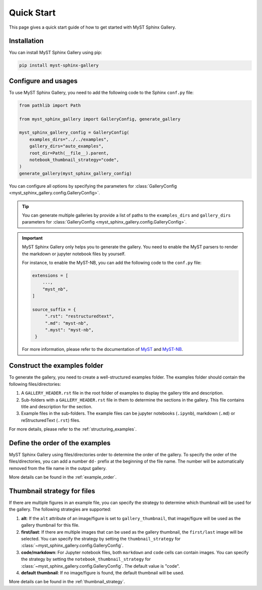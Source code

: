 .. _quick_start:

===========
Quick Start
===========

This page gives a quick start guide of how to get started with MyST Sphinx Gallery.

Installation
------------

You can install MyST Sphinx Gallery using pip:

.. code-block:: bash

   pip install myst-sphinx-gallery

Configure and usages
--------------------

To use MyST Sphinx Gallery, you need to add the following code to the Sphinx ``conf.py`` file:

.. code-block:: python

    from pathlib import Path

    from myst_sphinx_gallery import GalleryConfig, generate_gallery

    myst_sphinx_gallery_config = GalleryConfig(
        examples_dirs="../../examples",
        gallery_dirs="auto_examples",
        root_dir=Path(__file__).parent,
        notebook_thumbnail_strategy="code",
    )
    generate_gallery(myst_sphinx_gallery_config)

You can configure all options by specifying the parameters for :class:`GalleryConfig <myst_sphinx_gallery.config.GalleryConfig>`.

.. tip:: 

    You can generate multiple galleries by provide a list of paths to the ``examples_dirs`` and ``gallery_dirs`` parameters for :class:`GalleryConfig <myst_sphinx_gallery.config.GalleryConfig>`.


.. important:: 

    MyST Sphinx Gallery only helps you to generate the gallery. You need to enable the MyST parsers to render the markdown or jupyter notebook files by yourself.
    
    For instance, to enable the MyST-NB, you can add the following code to the ``conf.py`` file:

    .. code-block:: python

       extensions = [
           ...,
           "myst_nb",
       ]

       source_suffix = {
            ".rst": "restructuredtext",
            ".md": "myst-nb",
            ".myst": "myst-nb",
        }

    For more information, please refer to the documentation of `MyST <https://myst-parser.readthedocs.io/en/latest/>`_ and `MyST-NB  <https://myst-nb.readthedocs.io/en/latest/>`_.

Construct the examples folder
-----------------------------

To generate the gallery, you need to create a well-structured examples folder. The examples folder should contain the following files/directories:

1. A ``GALLERY_HEADER.rst`` file in the root folder of examples to display the gallery title and description.
2. Sub-folders with a ``GALLERY_HEADER.rst`` file in them to determine the sections in the gallery. This file contains title and description for the section.
3. Example files in the sub-folders. The example files can be jupyter notebooks (``.ipynb``), markdown (``.md``) or reStructuredText (``.rst``) files.

For more details, please refer to the :ref:`structuring_examples`.


Define the order of the examples
--------------------------------

MyST Sphinx Gallery using files/directories order to determine the order of the gallery. To specify the order of the files/directories, you can add a number ``dd-`` prefix at the beginning of the file name. The number will be automatically removed from the file name in the output gallery.


More details can be found in the :ref:`example_order`.

Thumbnail strategy for files
----------------------------


If there are multiple figures in an example file, you can specify the strategy to determine which thumbnail will be used for the gallery. The following strategies are supported: 

1. **alt**: If the ``alt`` attribute of an image/figure is set to ``gallery_thumbnail``, that image/figure will be used as the gallery thumbnail for this file.
2. **first/last**: If there are multiple images that can be used as the gallery thumbnail, the ``first/last`` image will be selected. You can specify the strategy by setting the ``thumbnail_strategy`` for :class:`~myst_sphinx_gallery.config.GalleryConfig`.
3. **code/markdown**: For Jupyter notebook files, both ``markdown`` and ``code`` cells can contain images. You can specify the strategy by setting the ``notebook_thumbnail_strategy`` for :class:`~myst_sphinx_gallery.config.GalleryConfig`. The default value is "code".
4. **default thumbnail**: If no image/figure is found, the default thumbnail will be used.

More details can be found in the :ref:`thumbnail_strategy`.

